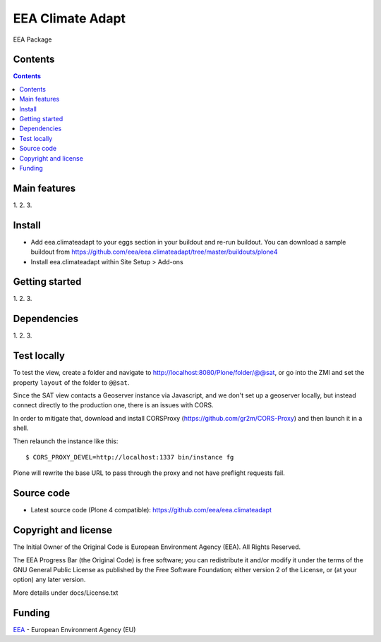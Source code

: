 ======================
EEA Climate Adapt
======================
.. image:: http://ci.eionet.europa.eu/job/eea.climateadapt-www/badge/icon
  :target: http://ci.eionet.europa.eu/job/eea.climateadapt-www/lastBuild
.. image:: http://ci.eionet.europa.eu/job/eea.climateadapt-plone4/badge/icon
  :target: http://ci.eionet.europa.eu/job/eea.climateadapt-plone4/lastBuild

EEA Package

Contents
========

.. contents::

Main features
=============

1.
2.
3.

Install
=======

- Add eea.climateadapt to your eggs section in your buildout and re-run buildout.
  You can download a sample buildout from
  https://github.com/eea/eea.climateadapt/tree/master/buildouts/plone4
- Install eea.climateadapt within Site Setup > Add-ons

Getting started
===============

1.
2.
3.

Dependencies
============

1.
2.
3.

Test locally
============

To test the view,
create a folder and navigate to http://localhost:8080/Plone/folder/@@sat,
or go into the ZMI
and set the property ``layout`` of the folder to ``@@sat``.

Since the SAT view contacts a Geoserver instance via Javascript,
and we don't set up a geoserver locally,
but instead connect directly to the production one, there is an issues with CORS.

In order to mitigate that,
download and install CORSProxy (https://github.com/gr2m/CORS-Proxy)
and then launch it in a shell.

Then relaunch the instance like this::

  $ CORS_PROXY_DEVEL=http://localhost:1337 bin/instance fg

Plone will rewrite the base URL to pass through the proxy
and not have preflight requests fail.

Source code
===========

- Latest source code (Plone 4 compatible):
  https://github.com/eea/eea.climateadapt


Copyright and license
=====================
The Initial Owner of the Original Code is European Environment Agency (EEA).
All Rights Reserved.

The EEA Progress Bar (the Original Code) is free software;
you can redistribute it and/or modify it under the terms of the GNU
General Public License as published by the Free Software Foundation;
either version 2 of the License, or (at your option) any later
version.

More details under docs/License.txt


Funding
=======

EEA_ - European Environment Agency (EU)

.. _EEA: http://www.eea.europa.eu/
